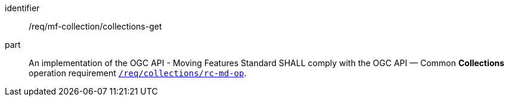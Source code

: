 ////
[[req_mfc-collections-op-get]]
[width="90%",cols="2,6a",options="header"]
|===
^|*Requirement {counter:req-id}* |*/req/mf-collection/collections-get*
^|A |An implementation of the OGC API - Moving Features SHALL comply with the OGC API — Common *Collections* operation requirement https://docs.ogc.org/DRAFTS/20-024.html#_operation[`/req/collections/rc-md-op`].
|===
////

[[req_mfc-collections-op-get]]
[requirement]
====
[%metadata]
identifier:: /req/mf-collection/collections-get
part:: An implementation of the OGC API - Moving Features Standard SHALL comply with the OGC API — Common *Collections* operation requirement https://docs.ogc.org/DRAFTS/20-024.html#_operation[`/req/collections/rc-md-op`].
====